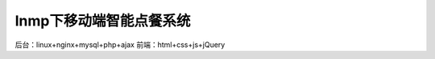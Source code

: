 ###################
lnmp下移动端智能点餐系统
###################

后台：linux+nginx+mysql+php+ajax
前端：html+css+js+jQuery
